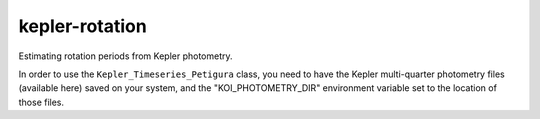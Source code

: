 kepler-rotation
===============

Estimating rotation periods from Kepler photometry.

In order to use the ``Kepler_Timeseries_Petigura`` class, you need to have the Kepler multi-quarter photometry files (available here) saved on your system, and the "KOI_PHOTOMETRY_DIR" environment variable set to the location of those files.
